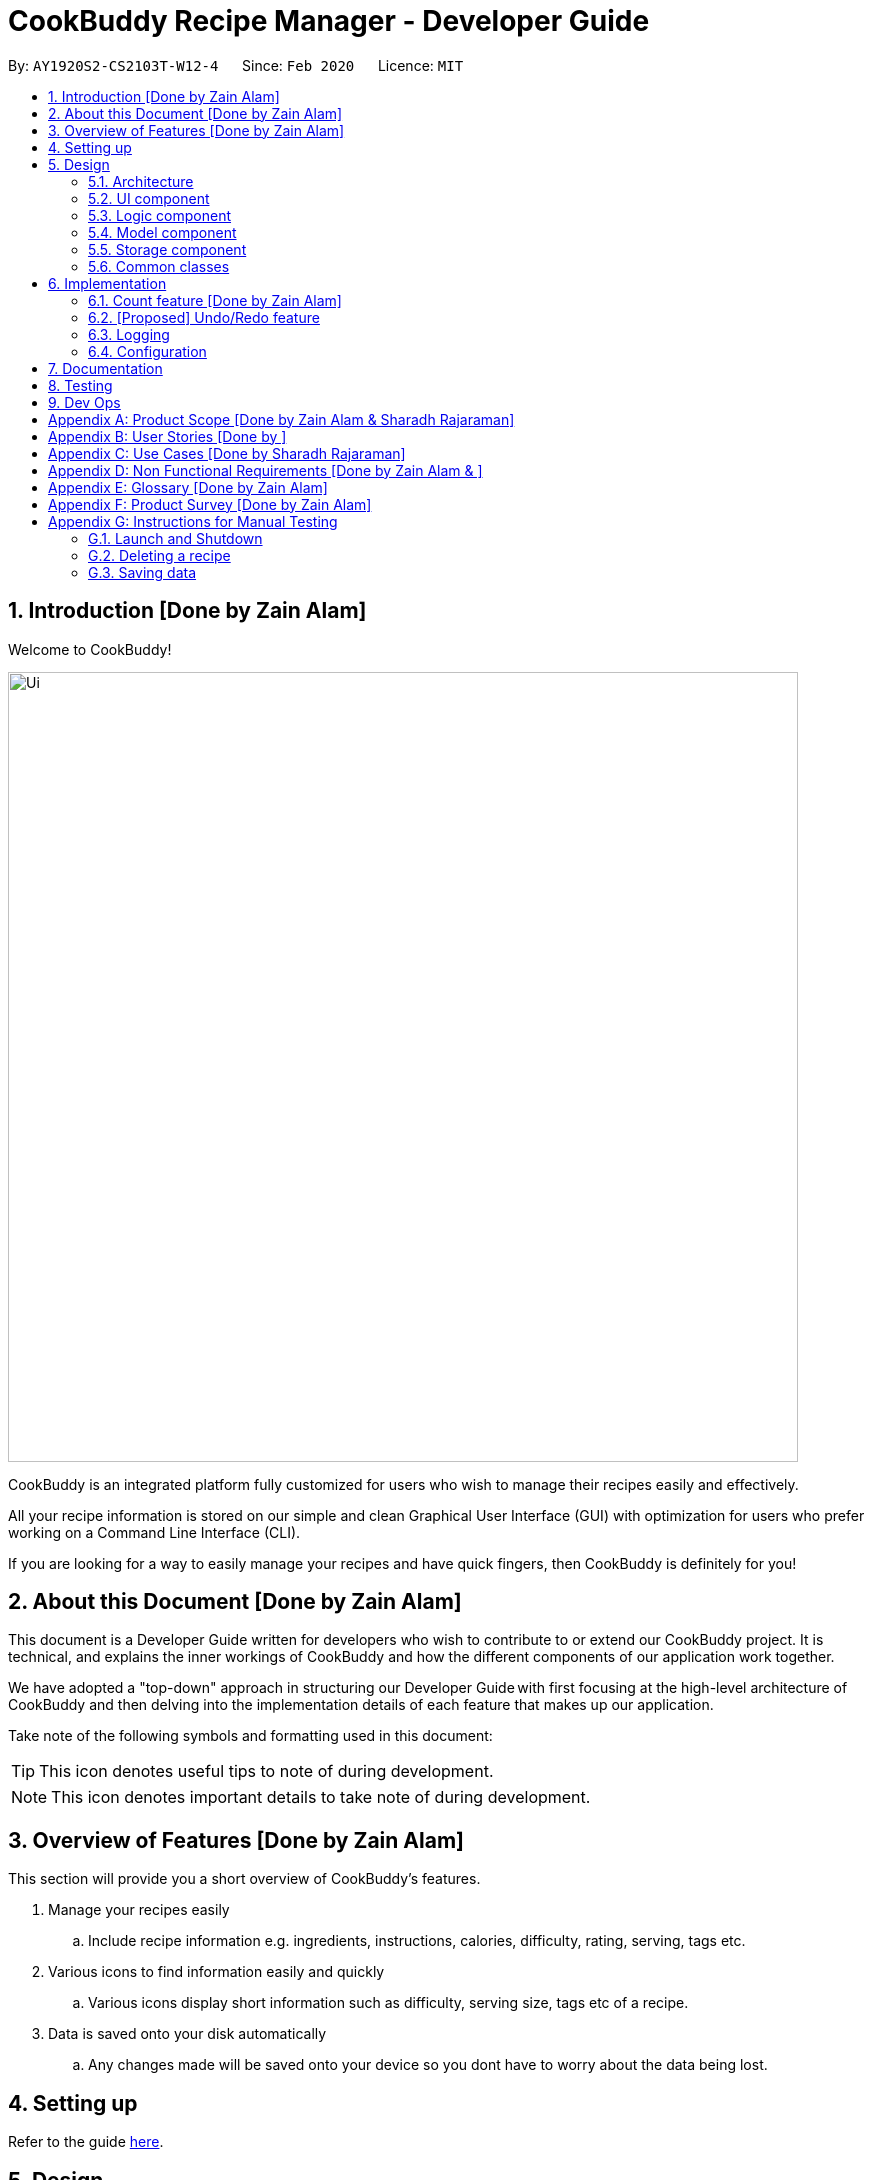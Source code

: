 = CookBuddy Recipe Manager - Developer Guide
:site-section: DeveloperGuide
:toc:
:toc-title:
:toc-placement: preamble
:sectnums:
:imagesDir: images
:stylesDir: stylesheets
:xrefstyle: full
ifdef::env-github[]
:tip-caption: :bulb:
:note-caption: :information_source:
:warning-caption: :warning:
endif::[]
:repoURL: https://github.com/AY1920S2-CS2103T-W12-4/main/tree/master

By: `AY1920S2-CS2103T-W12-4`      Since: `Feb 2020`      Licence: `MIT`

== Introduction [Done by Zain Alam]

Welcome to CookBuddy!

image::Ui.png[width="790"]

CookBuddy is an integrated platform fully customized for users who wish to manage their recipes easily and effectively.

All your recipe information is stored on our simple and clean Graphical User Interface (GUI) with optimization for users who prefer working on a Command Line Interface (CLI).

If you are looking for a way to easily manage your recipes and have quick fingers, then CookBuddy is definitely for you!

== About this Document [Done by Zain Alam]

This document is a Developer Guide written for developers who wish to contribute to or extend our CookBuddy project.
It is technical, and explains the inner workings of CookBuddy and how the different components of our
application work together.

We have adopted a "top-down" approach in structuring our Developer Guide with first focusing at the high-level architecture of CookBuddy and then delving into the implementation details of each feature that makes up our application.

Take note of the following symbols and formatting used in this document:

TIP: This icon denotes useful tips to note of during development.

NOTE: This icon denotes important details to take note of during development.

== Overview of Features [Done by Zain Alam]

This section will provide you a short overview of CookBuddy's features.

. Manage your recipes easily
.. Include recipe information e.g. ingredients, instructions, calories, difficulty, rating, serving, tags etc.

. Various icons to find information easily and quickly
.. Various icons display short information such as difficulty, serving size, tags etc of a recipe.

. Data is saved onto your disk automatically
.. Any changes made will be saved onto your device so you dont have to worry about the data being lost.

== Setting up

Refer to the guide <<SettingUp#, here>>.

== Design

[[Design-Architecture]]
=== Architecture

.Architecture Diagram
image::ArchitectureDiagram.svg[]

The *_Architecture Diagram_* given above explains the high-level design of CookBuddy.
A quick overview of each component is given below.

[TIP]
The `.puml` files used to create diagrams in this document can be found in the link:{repoURL}/docs/diagrams/[diagrams] folder.
Refer to the <<UsingPlantUml#, Using PlantUML guide>> to learn how to create and edit the UML diagrams.

`Main` has two classes called link:{repoURL}/src/main/java/cookbuddy/Main.java[`Main`] and
link:{repoURL}/src/main/java/cookbuddy/MainApp.java[`MainApp`]. It is responsible for,

* At app launch: Initializes the components in the correct sequence, and connects them up with each other.
* At shut down: Shuts down the components and invokes cleanup method where necessary.

<<Design-Commons,*`Commons`*>> represents a collection of classes used by multiple other components.
The following class plays an important role at the architecture level:

* `LogsCenter` : Used by many classes to write log messages to CookBuddy's log file.

The rest of CookBuddy consists of four components.

* <<Design-Ui,*`UI`*>>: The UI of CookBuddy.
* <<Design-Logic,*`Logic`*>>: The command executor.
* <<Design-Model,*`Model`*>>: Holds the data of CookBuddy in-memory.
* <<Design-Storage,*`Storage`*>>: Reads data from and writes data to the hard disk.

Each of the four components

* Defines its _API_ in an `interface` with the same name as the Component.
* Exposes its functionality using a `{Component Name}Manager` class.

For example, the `Logic` component (see the class diagram given below) defines it's API in the `Logic.java` interface and exposes its functionality using the `LogicManager.java` class.

.Class Diagram of the Logic Component
image::LogicClassDiagram.svg[]

[discrete]
==== How the architecture components interact with each other

The _Sequence Diagram_ below shows how the components interact with each other for the scenario where the user issues the command `delete 1`.

.Component interactions for `delete 1` command
image::ArchitectureSequenceDiagram.svg[]

The sections below give more details of each component.

[[Design-Ui]]
=== UI component

.Structure of the UI Component
image::UiClassDiagram.svg[]

*API* : link:{repoURL}/src/main/java/cookbuddy/ui/Ui.java[`Ui.java`]

The UI consists of a `MainWindow` that is made up of parts e.g.`CommandBox`, `ResultDisplay`, `RecipeListPanel`, `StatusBarFooter` etc. All these, including the `MainWindow`, inherit from the abstract `UiPart` class.

The `UI` component uses the JavaFx UI framework.
The layout of these UI parts are defined in matching `.fxml` files that are in the `src/main/resources/view` folder.
For example, the layout of the link:{repoURL}/src/main/java/cookbuddy/ui/MainWindow.java[`MainWindow`] is specified in
link:{repoURL}/src/main/resources/view/MainWindow.fxml[`MainWindow.fxml`]

The `UI` component,

* Executes user commands using the `Logic` component.
* Listens for changes to `Model` data so that the UI can be updated with the modified data.

[[Design-Logic]]
=== Logic component

[[fig-LogicClassDiagram]]
.Structure of the Logic Component
image::LogicClassDiagram.svg[]

*API* :
link:{repoURL}/src/main/java/cookbuddy/logic/Logic.java[`Logic.java`]

.  `Logic` uses the `RecipeBookParser` class to parse the user command.
.  This results in a `Command` object which is executed by the `LogicManager`.
.  The command execution can affect the `Model` (e.g. adding a recipe).
.  The result of the command execution is encapsulated as a `CommandResult` object which is passed back to the `Ui`.
.  In addition, the `CommandResult` object can also instruct the `Ui` to perform certain actions, such as displaying help to the user.

Given below is the Sequence Diagram for interactions within the `Logic` component for the `execute("delete 1")` API call.

.Interactions Inside the Logic Component for the `delete 1` Command
image::DeleteSequenceDiagram.svg[]

NOTE: The lifeline for `DeleteCommandParser` should end at the destroy marker (X) but due to a limitation of PlantUML, the lifeline reaches the end of diagram.

[[Design-Model]]
=== Model component

.Structure of the Model Component
image::ModelClassDiagram.svg[]

*API* : link:{repoURL}/src/main/java/cookbuddy/model/Model.java[`Model.java`]

The `Model`,

* stores a `UserPref` object that represents the user's preferences.
* stores the Recipe Book data.
* exposes an unmodifiable `ObservableList<Recipe>` that can be 'observed' e.g. the UI can be bound to this list so that the UI automatically updates when the data in the list change.
* does not depend on any of the other three components.

[NOTE]
As a more OOP model, we can store a `Tag` list in `Recipe Book`, which `Recipe` can reference. This would allow `Recipe Book` to only require one `Tag` object per unique `Tag`, instead of each `Recipe` needing their own `Tag` object. An example of how such a model may look like is given below. +
 +
image:BetterModelClassDiagram.svg[]

[[Design-Storage]]
=== Storage component

.Structure of the Storage Component
image::StorageClassDiagram.svg[]

*API* : link:{repoURL}/src/main/java/cookbuddy/storage/Storage.java[`Storage.java`]

The `Storage` component,

* can save `UserPref` objects in JSON format and read it back.
* can save the Recipe Book data in JSON format and read it back.

[[Design-Commons]]
=== Common classes

Classes used by multiple components are in the `cookbuddy.commons` package.

== Implementation

This section describes some noteworthy details on how certain features are implemented.

=== Count feature [Done by Zain Alam]

We allow users to count the total number of recipes stored in CookBuddy. This section shows how we handle this request from the user.

==== Implementation

We store every single `Recipe` added by the user into an `ObservableList<Recipe>`, which is a list object in `UniqueRecipeList`. We used an `ObservableList` to easily reflect changes to the list by any other component of CookBuddy using the list.

The `count` command was implemented as a `CountCommand` in the `bookbuddy/logic/commands` package.

The `count` has the following input format: `count`

The following sequence diagram shows how the count operation works:

:figure-caption: Figure
.Sequence diagram of how `count` command is processed.

image::count-command/CountSequenceDiagram.png[]

An incorrect syntax will cause a `ParseException` to be thrown by the parser.

[NOTE]
Incorrect user input will display Unknown command message.

We will now demonstrate how a `count` command works in `CookBuddy`:

Step 1. The user executes the command **count** to count the total number of recipes stored in CookBuddy.

Step 2. The input is now checked and an attempt to parse the parameter occurs. The `CountCommand#execute(Model model)` method is executed.

Step 3. The method `Model#count() will then be called to calculate the total number of recipes stored in CookBuddy.

Step 4. If successful, a success message will be generated by `CommandResult` and it will be returned with the generated
success message. Otherwise, an error message is thrown as `ParseException`.

Since the user, input in this case, is valid,
the `count` command is successfully executed and the total number of recipes currently stored in CookBuddy is displayed.

The following activity diagram summarizes what happens when the user executes `count` command to count the total number of recipes:

:figure-caption: Figure
.Activity diagram of executing the `count`command.
image::count-command/CountActivityDiagram.png[,650]


// tag::undoredo[]
=== [Proposed] Undo/Redo feature
==== Proposed Implementation

The undo/redo mechanism is facilitated by `VersionedRecipeBook`.
It extends `RecipeBook` with an undo/redo history, stored internally as an `RecipeBookStateList` and `currentStatePointer`.
Additionally, it implements the following operations:

* `VersionedRecipeBook#commit()` -- Saves the current recipe book state in its history.
* `VersionedRecipeBook#undo()` -- Restores the previous recipe book state from its history.
* `VersionedRecipeBook#redo()` -- Restores a previously undone recipe book state from its history.

These operations are exposed in the `Model` interface as `Model#commitRecipeBook()`, `Model#undoRecipeBook()` and `Model#redoRecipeBook()` respectively.

Given below is an example usage scenario and how the undo/redo mechanism behaves at each step.

Step 1. The user launches the application for the first time. The `VersionedRecipeBook` will be initialized with the initial recipe book state, and the `currentStatePointer` pointing to that single recipe book state.

image::UndoRedoState0.svg[]

Step 2. The user executes `delete 5` command to delete the 5th recipe in the recipe book. The `delete` command calls `Model#commitRecipeBook()`, causing the modified state of the recipe book after the `delete 5` command executes to be saved in the `recipeBookStateList`, and the `currentStatePointer` is shifted to the newly inserted recipe book state.

image::UndoRedoState1.svg[]

Step 3. The user executes `new n/Chicken Rice ...` to add a new recipe. The `new` command also calls
`Model#commitRecipeBook()`, causing another modified Recipe book state to be saved into the `RecipeBookStateList`.

image::UndoRedoState2.svg[]

[NOTE]
If a command fails its execution, it will not call `Model#commitRecipeBook()`, so the recipe book state will not be saved into the `recipeBookStateList`.

Step 4. The user now decides that adding the recipe was a mistake, and decides to undo that action by executing the `undo` command. The `undo` command will call `Model#undoRecipeBook()`, which will shift the `currentStatePointer` once to the left, pointing it to the previous recipe book state, and restores the recipe book to that state.

image::UndoRedoState3.svg[]

[NOTE]
If the `currentStatePointer` is at index 0, pointing to the initial recipe book state, then there are no previous Recipe book states to restore. The `undo` command uses `Model#canUndoRecipeBook()` to check if this is the case. If so, it will return an error to the user rather than attempting to perform the undo.

The following sequence diagram shows how the undo operation works:

image::UndoSequenceDiagram.svg[]

NOTE: The lifeline for `UndoCommand` should end at the destroy marker (X) but due to a limitation of PlantUML, the lifeline reaches the end of diagram.

The `redo` command does the opposite -- it calls `Model#redoRecipeBook()`, which shifts the `currentStatePointer` once to the right, pointing to the previously undone state, and restores the recipe book to that state.

[NOTE]
If the `currentStatePointer` is at index `RecipeBookStateList.size() - 1`, pointing to the latest recipe book state, then there are no undone Recipe book states to restore. The `redo` command uses `Model#canRedoRecipeBook()` to check if this is the case. If so, it will return an error to the user rather than attempting to perform the redo.

Step 5. The user then decides to execute the command `list`. Commands that do not modify the Recipe book, such as `list`, will usually not call `Model#commitRecipeBook()`, `Model#undoRecipeBook()` or `Model#redoRecipeBook()`. Thus, the `recipeBookStateList` remains unchanged.

image::UndoRedoState4.svg[]

Step 6. The user executes `reset`, which calls `Model#commitRecipeBook()`. Since the `currentStatePointer` is not pointing at the end of the `recipeBookStateList`, all recipe book states after the `currentStatePointer` will be purged. We designed it this way because it no longer makes sense to redo the `new n/Chicken Rice ...` command. This is the behavior that most modern desktop applications follow.

image::UndoRedoState5.svg[]

The following activity diagram summarizes what happens when a user executes a new command:

image::CommitActivityDiagram.svg[]

==== Design Considerations

===== Aspect: How undo & redo executes

* **Alternative 1 (current choice):** Saves the entire recipe book.
** Pros: Easy to implement.
** Cons: May have performance issues in terms of memory usage.
* **Alternative 2:** Individual command knows how to undo/redo by itself.
** Pros: Will use less memory (e.g. for `delete`, just save the recipe being deleted).
** Cons: We must ensure that the implementation of each individual command are correct.

===== Aspect: Data structure to support the undo/redo commands

* **Alternative 1 (current choice):** Use a list to store the history of recipe book states.
** Pros: Easy for new Computer Science student undergraduates to understand, who are likely to be the new incoming developers of our project.
** Cons: Logic is duplicated twice. For example, when a new command is executed, we must remember to update both `HistoryManager` and `VersionedRecipeBook`.
* **Alternative 2:** Use `HistoryManager` for undo/redo
** Pros: We do not need to maintain a separate list, and just reuse what is already in the codebase.
** Cons: Requires dealing with commands that have already been undone: We must remember to skip these commands. Violates Single Responsibility Principle and Separation of Concerns as `HistoryManager` now needs to do two different things.
// end::undoredo[]

// tag::dataencryption[]
// === [Proposed] Data Encryption

// _{Explain here how the data encryption feature will be implemented}_

// end::dataencryption[]

=== Logging

We are using `java.util.logging` package for logging. The `LogsCenter` class is used to manage the logging levels and logging destinations.

* The logging level can be controlled using the `logLevel` setting in the configuration file (See <<Implementation-Configuration>>)
* The `Logger` for a class can be obtained using `LogsCenter.getLogger(Class)` which will log messages according to the specified logging level
* Currently log messages are output through: `Console` and to a `.log` file.

*Logging Levels*

* `SEVERE` : Critical problem detected which may possibly cause the termination of the application
* `WARNING` : Can continue, but with caution
* `INFO` : Information showing the noteworthy actions by the App
* `FINE` : Details that is not usually noteworthy but may be useful in debugging e.g. print the actual list instead of just its size

[[Implementation-Configuration]]
=== Configuration

Certain properties of the application can be controlled (e.g user prefs file location, logging level) through the configuration file (default: `config.json`).

== Documentation

Refer to the guide <<Documentation#, here>>.

== Testing

Refer to the guide <<Testing#, here>>.

== Dev Ops

Refer to the guide <<DevOps#, here>>.

[appendix]
== Product Scope [Done by Zain Alam & Sharadh Rajaraman]

*Target user profile*: [Done by Sharadh Rajaraman]

* cooks for oneself on a nearly daily basis, and hence:
   - needs to manage many recipes
   - needs to have a clean interface to view and read recipes
   - experiments with dishes

* prefers desktop apps over other types

* can type fast

* prefers typing over mouse input

* is reasonably familiar with the command-line

* requires a straightforward means to catalogue and codify recipes and meals without using spreadsheets

*Value proposition*: [Done by Zain Alam]

* Store, retrieve, manage and display recipes faster than navigating through websites and bookmarks, with command-line input, but GUI responses.

* Present a unified interface for recipe management.

* When managing recipes:
   - allow easier and faster retrieval with attributes like tags, time, difficulty, rating etc;

   - present a straightforward interface to edit, duplicate and combine recipes into meals

* Overall increase in productivity.

//* Export recipes to a printable, human-readable and consistent format

[appendix]
== User Stories [Done by ]

[width="100%",cols="1%,30%,60%",options="header",]
|===
|Rating|Priority|Difficulty
|1|Basic functionality—*MUST HAVE*                      | *Easy*—Java basics + minor modifications to existing code
|2|Secondary functionality—*VERY IMPORTANT*             | *Some effort needed*—Moderate Java concepts (`Collections`, `Streams`, etc); < 5 _new_ classes needed
|3|Recommended functionality                            | *More effort needed*—Obscure Java classes (`java.nio`, `java.time`, etc); new _package_ of classes needed
|4|Nice to have                                         | *Difficult*—Time-consuming, >500+ LoC _just_ for this feature
|5|Quality of life features, and all unfeasible options | *Nearly impossible*—not only everything in (4), but algorithmically challenging too, and approaching 1K LOC
|===

[width="100%",cols="1%,1%,30%,30%,30%",options="header",]
|===
| Priority | Difficulty |                       As a…                       |                                      I can…                                      |                                So that…
|        1 |          1 | Regular user                                      | add a recipe                                                                     | I can keep track of the recipe
|        1 |          1 | Regular user                                      | delete a recipe                                                                  | stop keeping track of the recipe
|        1 |          1 | Regular user                                      | list out all the recipies I have (names)                                         | easily see what recipies I have
|        1 |          1 | Regular user                                      | view the recipe                                                                  | use the recipe
|        1 |          1 | More experienced user                             | duplicate a recipe                                                               | modify a copy and keep the original
|        1 |          1 | User who is inexperienced with software           | use a helper command                                                             | I can see all the commands and how to use them
|        1 |          2 | Regular user                                      | add instructions for the recipe                                                  | I know how to cook the dish
|        1 |          2 | Regular user                                      | add ingredient to recipe                                                         | I know how much ingredients to use
|        1 |          2 | Health-focused user                               | track the amount of calories a dish has                                          | I know how healthy a dish is
|        1 |          2 | Regular user                                      | add time it takes to prepare / cook recipe                                       | I know how long it takes to cook the recipe
|        1 |          2 | Organized user                                    | tag recipes based on meal time (breakfast/lunch/dinner)                          | I can easily refer to them
|        1 |          2 | User who likes experimenting                      | modify a recipe                                                                  | the recipe will be updated
|        2 |          1 | User cooking for a group                          | find out how much of each ingredient i need                                      | I can get the ingredients at one go
|        2 |          1 | Regular user                                      | add a serving size of a dish                                                     | I know the serving size of the recipe
|        2 |          2 | Time-strapped user                                | see the preparation and cooking time for each recipe                             | plan my schedule around the time needed
|        2 |          2 | Health-focused user                               | search for a dish based on how many calories i want to consume                   | eat healthily
|        2 |          2 | User who is new to cooking                        | tag recipes based on difficulty (beginner/intermediate/master)                   | check if I am skilled enough to cook the dish
|        2 |          2 | User with many recipes                            | tag and search for recipes based on their cuisine (western, chinese, indian etc) | find them easily
|        2 |          2 | User who wants to be efficient                    | favourite recipes/dishes                                                         | I can easily refer back to them
|        2 |          2 | User who wants to get rid of ingredients          | search for dishes based on ingredients                                           | I can use up the ingredients that I want to get rid of
|        2 |          2 | Organized user                                    | tag and search dishes based on course (starter/main/dessert)                     | I can easily search for them
|        2 |          2 | User with many recipes                            | search for recipes based on a word in the dish name                              | I can find it easily
|        2 |          2 | Organized user                                    | mark recipe as successfully done                                                 | keep track of the recipes I have successfully attempted
|        2 |          2 | User cooking for a group/ occassion               | scale up/down the recipe                                                         | I can prepare food for different group sizes
|        2 |          2 | User on a budget                                  | check the total price of the dish                                                | check if it is within my budget
|        2 |          2 | User with a limited budget                        | find recipes within my budget                                                    | I do not overspend
|        2 |          2 | User with allergies                               | tag the dish as dangerous for allergies                                          | avoid cooking the dish
|        2 |          3 | User who not experienced                          | highlight instructions in the recipe                                             | It is easier to follow the recipe
|        2 |          3 | Organized user                                    | sort my recipies based on criteria (tags)                                        | I can choose what order to view them
|        2 |          4 | Inexperienced user                                | view an image of the final dish                                                  | I know what dish I am cooking
|        3 |          1 | Regular user                                      | add ingredient prices                                                            | I can tabulate the total cost of cooking dishes
|        3 |          1 | Health-focused user                               | tag a dish e.g (Paleo/Keto/Vegan)                                                | I can check if the dish matches my dietary requirements
|        3 |          1 | Organized user                                    | have a counter of total recipies in the book                                     | I can know how many recipes I have
|        3 |          1 | User with a limited budget                        | view the price of a specific ingredient                                          | I know how much a ingredient costs
|        3 |          2 | User with many friends                            | import and combine my friend's recipes from a file (.txt perhaps)                | I can have access to their recipies
|        3 |          2 | User who enjoys challenging themselves            | suggest dish to attempt based on my previous successful attempts                 | I can become more skillful
|        3 |          2 | Regular user                                      | give a rating for the dish                                              | tag, search for and sort dishes based on my rating of the dish
|        3 |          2 | Regular user                                      | choose to only see the basic information for the recipe                          | easily skim through the instructions and ingredients
|        3 |          2 | User who likes experimenting                      | give me a random recipe that i have added                                        | I can challenge myself to cook what has been given
|        3 |          3 | Health-focused user                               | add nutrition facts                                                              | I can see how much sugar, salt, fat etc is in the dish prepared
|        4 |          3 | User who is more familiar with the metric system  | Convert between metric and imperial sizes.                                       | I can use the tools I have without needing to convert elsewhere
|        4 |          3 | User who usually prepares multiple dishes as sets | group dishes into sets                                                           | I can be more organised when cooking
|        4 |          3 | User who is inexperienced with software           | view the recipe in a GUI                                                         | I have more visual feedback to work with
|        4 |          4 | User who is experienced with the software         | use shorthand commands                                                           | I can navigate the software more efficiently
|        5 |          4 | User who wants to challenge myself                | have a timer/stopwatch                                                           | time myself when I cook dishes and have a "best time" feature
|        5 |          5 | User who doesn't like screens and prefers paper   | print recipes as pdf/paper                                                       | I can refer to it more easily
|        5 |          5 | User who likes sharing my cooking                 | post my recipes and dishes on social media                                       | share recipes and images for others to use
|        5 |          5 | User who appreciates efficiency                   | add a recipe directly from online                                                | I can be efficient
|===

[appendix]
== Use Cases [Done by Sharadh Rajaraman]

(For all use cases below, the *System* is `CookBuddy` and the *Actor* is the `User`, unless specified otherwise)

[discrete]
=== Use case: List recipes

*MSS*

1.  `User` requests to list recipes
2.  `CookBuddy` displays the list of recipes
+
Use case ends.

*Extensions*

[none]
* 1a. The name cannot be found, or the index is invalid.
+
[none]
** 1a1. `CookBuddy` throws an error message.
+
Use case resumes at step 1.

[none]
* 2a. The list is empty.
+
[none]
** 2a1. `CookBuddy` displays a message stating the list is empty
+
Use case ends.



[discrete]
=== Use case: Delete recipe

*MSS*

1.  `User` requests to delete a specific _recipe_ by specifying its index
2.  CookBuddy deletes the recipe
+
Use case ends.

*Extensions*

[none]
* 1a. The name cannot be found, or the index is invalid.
+
[none]
** 1a1. `CookBuddy` throws an error message.
+
Use case ends.


[discrete]
=== Use case: Modify recipe

*MSS*

1. `User` requests to modify a recipe
2. `CookBuddy` edits attributes of the recipe, and asks for user confirmation
3. `User` confirms the edit
+
Use case ends.

*Extensions*

[none]
* 1a. `User` does not provide new attributes.
[none]
** `CookBuddy` throws an error message.
+
Use case resumes at step 1.
* 2a. `User` does not confirm.
+
[none]
** 2a1. `CookBuddy` does not save the edit
+
Use case ends.



[appendix]
== Non Functional Requirements [Done by Zain Alam & ]

.  Should work on any <<mainstream-os,mainstream OS>> as long as it has Java `11` or above installed.
.  Should be able to hold up to 1000 recipes without noticeable sluggishness in performance for typical usage.
.  A user with above average typing speed for regular English text (i.e. not code, not system admin commands) should be able to accomplish most of the tasks faster using commands than using the mouse.
.  Commands should be <<one-shot-c,one-shot>> commands as opposed to <<multi-level-c, multi-level commands>>.
.  CookBuddy should be able to function without internet access.
.  A user should be able to familiarise herself with less than 30 minutes of usage.


[appendix]
== Glossary [Done by Zain Alam]

[[attributes]] Attributes::
The information of a recipe. For example, calories, ingredients or instructions etc.

[[mainstream-os]] Mainstream OS::
Windows, macOS, Linux, UNIX

[[multi-level-c]] Multi-level Commands::
Commands that require multiple lines of user input for execution.

[[one-shot-c]] One-shot Commands::
Commands that are executed using only a single line of user input.

[[recipe]] Recipe::
A list of ingredients followed by a list of instructions, detailing how to prepare a dish.

[[tag]] Tag::
A (possibly custom) text marker that users can use to organise their recipes; examples include `vegetarian`, `spicy`, `Indian`. Tags can themselves be organised into groups, such as `cuisines`, `diet`, `ingredients`, `mealtime`, etc.

[appendix]
== Product Survey [Done by Zain Alam]

*CookBuddy*

Author: Zain Alam

Pros:

** Functionality
* Ease of recipe management
* Tracks calories, rating and diffculty

** Non-funtional requirements
* Well-designed GUI
* Cross platform

Cons:

** Functionality
* Unable to find a recipe with more than one parameters at a time
* Unable to pin recipes when working with multiple meals
* Unable to translate a recipe from one language to another language

** Non-functional requirements
* slightly GUI-dependent, some buttons need to be clicked and screens traversed to perform a task

[appendix]
== Instructions for Manual Testing

Given below are instructions to test the app manually.

[NOTE]
These instructions only provide a starting point for testers to work on; testers are expected to do more _exploratory_ testing.

=== Launch and Shutdown

. Initial launch

.. Download the jar file and copy into an empty folder
.. Double-click the jar file +
   Expected: Shows the GUI with a set of sample contacts. The window size may not be optimum.

. Saving window preferences

.. Resize the window to an optimum size. Move the window to a different location. Close the window.
.. Re-launch the app by double-clicking the jar file. +
   Expected: The most recent window size and location is retained.

_{ more test cases ... }_

=== Deleting a recipe

. Deleting a recipe while all recipes are listed

.. Prerequisites: List all recipes using the `list` command. Multiple recipes in the list.
.. Test case: `delete 1` +
   Expected: First recipe is deleted from the list. Details of the deleted recipe shown in the status message. Timestamp in the status bar is updated.
.. Test case: `delete 0` +
   Expected: No recipe is deleted. Error details shown in the status message. Status bar remains the same.
.. Other incorrect delete commands to try: `delete`, `delete x` (where x is larger than the list size) _{give more}_ +
   Expected: Similar to previous.

_{ more test cases ... }_

=== Saving data

. Dealing with missing/corrupted data files

.. _{explain how to simulate a missing/corrupted file and the expected behavior}_

_{ more test cases ... }_
